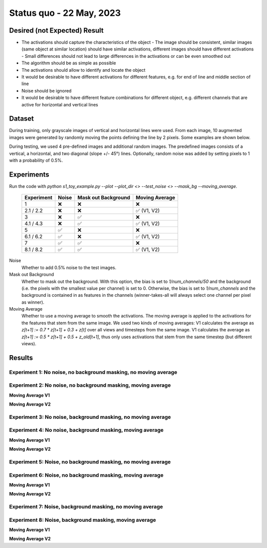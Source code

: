 Status quo - 22 May, 2023
=========================

Desired (not Expected) Result
-----------------------------

.. image:: /_static/results/01_desired_result.png
  :width: 400
  :alt: Desired Results

- The activations should capture the characteristics of the object
  - The image should be consistent, similar images (same object at similar location) should have similar activations, different images should have different activations
  - Small differences should not lead to large differences in the activations or can be even smoothed out
- The algorithm should be as simple as possible
- The activations should allow to identify and locate the object
- It would be desirable to have different activations for different features, e.g. for end of line and middle section of line
- Noise should be ignored
- It would be desirable to have different feature combinations for different object, e.g. different channels that are active for horizontal and vertical lines


Dataset
-------

During training, only grayscale images of vertical and horizontal lines were used.
From each image, 10 augmented images were generated by randomly moving the points defining the line by 2 pixels.
Some examples are shown below.

.. image:: /_static/results/02_train_data.png
  :width: 400
  :alt: Training Dataset

During testing, we used 4 pre-defined images and additional random images.
The predefined images consists of a vertical, a horizontal, and two diagonal (slope +/- 45°) lines.
Optionally, random noise was added by setting pixels to 1 with a probability of 0.5%.

.. image:: /_static/results/02_test_data.png
  :width: 400
  :alt: Test Dataset



Experiments
-----------

Run the code with `python s1_toy_example.py --plot --plot_dir <> --test_noise <> --mask_bg --moving_average`.


 ============ ======= ===================== =====================
  Experiment   Noise   Mask out Background     Moving Average
 ============ ======= ===================== =====================
 1               ❌            ❌                   ❌
 2.1 / 2.2       ❌            ❌                    ✅ (V1, V2)
 3               ❌            ✅                   ❌
 4.1 / 4.3       ❌            ✅                    ✅ (V1, V2)
 5               ✅            ❌                   ❌
 6.1 / 6.2       ✅            ❌                    ✅ (V1, V2)
 7               ✅            ✅                   ❌
 8.1 / 8.2       ✅            ✅                    ✅ (V1, V2)
 ============ ======= ===================== =====================

Noise
  Whether to add 0.5% noise to the test images.

Mask out Background
  Whether to mask out the background. With this option, the bias is set to `1/num_channels/50` and the background
  (i.e. the pixels with the smallest value per channel) is set to 0.
  Otherwise, the bias is set to `1/num_channels` and the background is contained in as features in the channels
  (winner-takes-all will always select one channel per pixel as winner).

Moving Average
  Whether to use a moving average to smooth the activations. The moving average is applied to the activations
  for the features that stem from the same image.
  We used two kinds of moving averages: V1 calculates the average as `z[t+1] := 0.7 * z[t+1] + 0.3 + z[t]` over
  all views and timesteps from the same image. V1 calculates the average as `z[t+1] := 0.5 * z[t+1] + 0.5 + z_old[t+1]`,
  thus only uses activations that stem from the same timestep (but different views).


Results
-------

Experiment 1: No noise, no background masking, no moving average
~~~~~~~~~~~~~~~~~~~~~~~~~~~~~~~~~~~~~~~~~~~~~~~~~~~~~~~~~~~~~~~~

.. video:: ../_static/results/03_01.mp4
   :width: 450

.. video:: ../_static/results/03_02.mp4
   :width: 450

.. video:: ../_static/results/03_03.mp4
   :width: 450

.. video:: ../_static/results/03_04.mp4
   :width: 450


Experiment 2: No noise, no background masking, moving average
~~~~~~~~~~~~~~~~~~~~~~~~~~~~~~~~~~~~~~~~~~~~~~~~~~~~~~~~~~~~~

**Moving Average V1**

.. video:: ../_static/results/04_01.mp4
   :width: 450

.. video:: ../_static/results/04_02.mp4
   :width: 450

.. video:: ../_static/results/04_03.mp4
   :width: 450

.. video:: ../_static/results/04_04.mp4
   :width: 450

**Moving Average V2**

.. video:: ../_static/results/04_01_V2.mp4
   :width: 450

.. video:: ../_static/results/04_02_V2.mp4
   :width: 450

.. video:: ../_static/results/04_03_V2.mp4
   :width: 450

.. video:: ../_static/results/04_04_V2.mp4
   :width: 450

Experiment 3: No noise, background masking, no moving average
~~~~~~~~~~~~~~~~~~~~~~~~~~~~~~~~~~~~~~~~~~~~~~~~~~~~~~~~~~~~~

.. video:: ../_static/results/05_01.mp4
   :width: 450

.. video:: ../_static/results/05_02.mp4
   :width: 450

.. video:: ../_static/results/05_03.mp4
   :width: 450

.. video:: ../_static/results/05_04.mp4
   :width: 450


Experiment 4: No noise, background masking, moving average
~~~~~~~~~~~~~~~~~~~~~~~~~~~~~~~~~~~~~~~~~~~~~~~~~~~~~~~~~~

**Moving Average V1**

.. video:: ../_static/results/06_01.mp4
   :width: 450

.. video:: ../_static/results/06_02.mp4
   :width: 450

.. video:: ../_static/results/06_03.mp4
   :width: 450

.. video:: ../_static/results/06_04.mp4
   :width: 450

**Moving Average V2**

.. video:: ../_static/results/06_01_V2.mp4
   :width: 450

.. video:: ../_static/results/06_02_V2.mp4
   :width: 450

.. video:: ../_static/results/06_03_V2.mp4
   :width: 450

.. video:: ../_static/results/06_04_V2.mp4
   :width: 450


Experiment 5: Noise, no background masking, no moving average
~~~~~~~~~~~~~~~~~~~~~~~~~~~~~~~~~~~~~~~~~~~~~~~~~~~~~~~~~~~~~

.. video:: ../_static/results/07_01.mp4
   :width: 450

.. video:: ../_static/results/07_02.mp4
   :width: 450

.. video:: ../_static/results/07_03.mp4
   :width: 450

.. video:: ../_static/results/07_04.mp4
   :width: 450

Experiment 6: Noise, no background masking, moving average
~~~~~~~~~~~~~~~~~~~~~~~~~~~~~~~~~~~~~~~~~~~~~~~~~~~~~~~~~~

**Moving Average V1**

.. video:: ../_static/results/08_01.mp4
   :width: 450

.. video:: ../_static/results/08_02.mp4
   :width: 450

.. video:: ../_static/results/08_03.mp4
   :width: 450

.. video:: ../_static/results/08_04.mp4
   :width: 450

**Moving Average V2**

.. video:: ../_static/results/08_01_V2.mp4
   :width: 450

.. video:: ../_static/results/08_02_V2.mp4
   :width: 450

.. video:: ../_static/results/08_03_V2.mp4
   :width: 450

.. video:: ../_static/results/08_04_V2.mp4
   :width: 450


Experiment 7: Noise, background masking, no moving average
~~~~~~~~~~~~~~~~~~~~~~~~~~~~~~~~~~~~~~~~~~~~~~~~~~~~~~~~~~

.. video:: ../_static/results/09_01.mp4
   :width: 450

.. video:: ../_static/results/09_02.mp4
   :width: 450

.. video:: ../_static/results/09_03.mp4
   :width: 450

.. video:: ../_static/results/09_04.mp4
   :width: 450

Experiment 8: Noise, background masking, moving average
~~~~~~~~~~~~~~~~~~~~~~~~~~~~~~~~~~~~~~~~~~~~~~~~~~~~~~~

**Moving Average V1**

.. video:: ../_static/results/10_01.mp4
   :width: 450

.. video:: ../_static/results/10_02.mp4
   :width: 450

.. video:: ../_static/results/10_03.mp4
   :width: 450

.. video:: ../_static/results/10_04.mp4
   :width: 450

**Moving Average V2**

.. video:: ../_static/results/10_01_V2.mp4
   :width: 450

.. video:: ../_static/results/10_02_V2.mp4
   :width: 450

.. video:: ../_static/results/10_03_V2.mp4
   :width: 450

.. video:: ../_static/results/10_04_V2.mp4
   :width: 450
